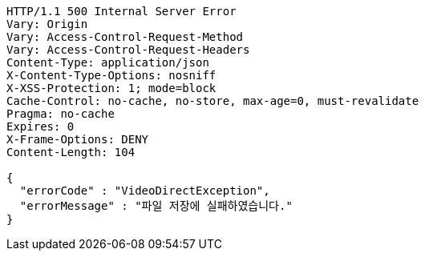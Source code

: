 [source,http,options="nowrap"]
----
HTTP/1.1 500 Internal Server Error
Vary: Origin
Vary: Access-Control-Request-Method
Vary: Access-Control-Request-Headers
Content-Type: application/json
X-Content-Type-Options: nosniff
X-XSS-Protection: 1; mode=block
Cache-Control: no-cache, no-store, max-age=0, must-revalidate
Pragma: no-cache
Expires: 0
X-Frame-Options: DENY
Content-Length: 104

{
  "errorCode" : "VideoDirectException",
  "errorMessage" : "파일 저장에 실패하였습니다."
}
----